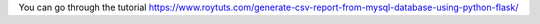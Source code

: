 You can go through the tutorial https://www.roytuts.com/generate-csv-report-from-mysql-database-using-python-flask/
